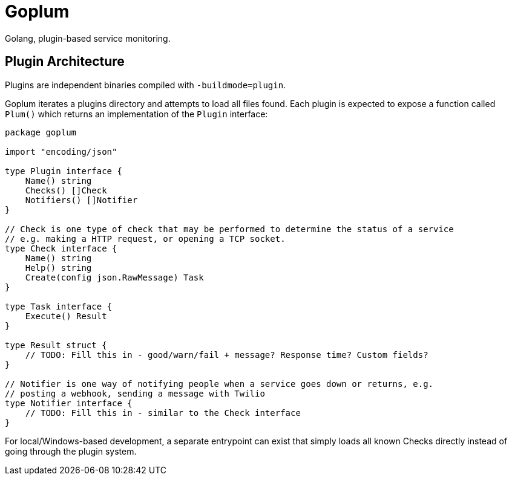 = Goplum

Golang, plugin-based service monitoring.

== Plugin Architecture

Plugins are independent binaries compiled with `-buildmode=plugin`.

Goplum iterates a plugins directory and attempts to load all files
found. Each plugin is expected to expose a function called `Plum()`
which returns an implementation of the `Plugin` interface:

[source,go]
----
package goplum

import "encoding/json"

type Plugin interface {
    Name() string
    Checks() []Check
    Notifiers() []Notifier
}

// Check is one type of check that may be performed to determine the status of a service
// e.g. making a HTTP request, or opening a TCP socket.
type Check interface {
    Name() string
    Help() string
    Create(config json.RawMessage) Task
}

type Task interface {
    Execute() Result
}

type Result struct {
    // TODO: Fill this in - good/warn/fail + message? Response time? Custom fields?
}

// Notifier is one way of notifying people when a service goes down or returns, e.g.
// posting a webhook, sending a message with Twilio
type Notifier interface {
    // TODO: Fill this in - similar to the Check interface
}
----

For local/Windows-based development, a separate entrypoint can exist that simply
loads all known Checks directly instead of going through the plugin system.
